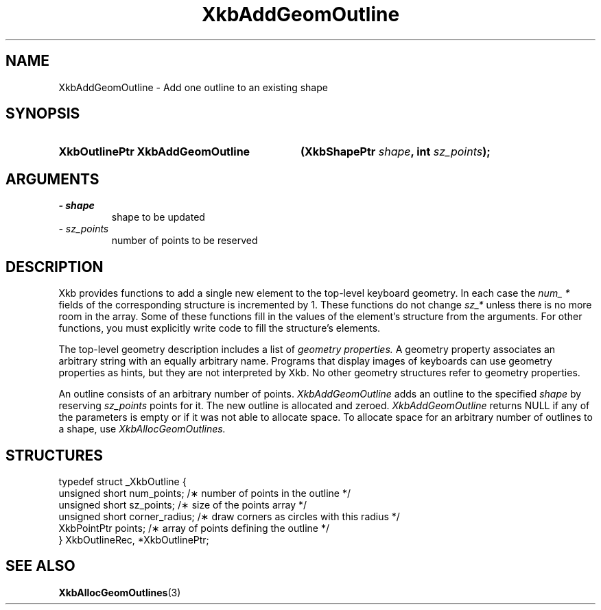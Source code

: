 .\" Copyright 1999 Oracle and/or its affiliates. All rights reserved.
.\"
.\" Permission is hereby granted, free of charge, to any person obtaining a
.\" copy of this software and associated documentation files (the "Software"),
.\" to deal in the Software without restriction, including without limitation
.\" the rights to use, copy, modify, merge, publish, distribute, sublicense,
.\" and/or sell copies of the Software, and to permit persons to whom the
.\" Software is furnished to do so, subject to the following conditions:
.\"
.\" The above copyright notice and this permission notice (including the next
.\" paragraph) shall be included in all copies or substantial portions of the
.\" Software.
.\"
.\" THE SOFTWARE IS PROVIDED "AS IS", WITHOUT WARRANTY OF ANY KIND, EXPRESS OR
.\" IMPLIED, INCLUDING BUT NOT LIMITED TO THE WARRANTIES OF MERCHANTABILITY,
.\" FITNESS FOR A PARTICULAR PURPOSE AND NONINFRINGEMENT.  IN NO EVENT SHALL
.\" THE AUTHORS OR COPYRIGHT HOLDERS BE LIABLE FOR ANY CLAIM, DAMAGES OR OTHER
.\" LIABILITY, WHETHER IN AN ACTION OF CONTRACT, TORT OR OTHERWISE, ARISING
.\" FROM, OUT OF OR IN CONNECTION WITH THE SOFTWARE OR THE USE OR OTHER
.\" DEALINGS IN THE SOFTWARE.
.\"
.TH XkbAddGeomOutline 3 "libX11 1.6.0" "X Version 11" "XKB FUNCTIONS"
.SH NAME
XkbAddGeomOutline \- Add one outline to an existing shape
.SH SYNOPSIS
.HP
.B XkbOutlinePtr XkbAddGeomOutline
.BI "(\^XkbShapePtr " "shape" "\^,"
.BI "int " "sz_points" "\^);"
.if n .ti +5n
.if t .ti +.5i
.SH ARGUMENTS
.TP
.I \- shape
shape to be updated
.TP
.I \- sz_points
number of points to be reserved
.SH DESCRIPTION
.LP
Xkb provides functions to add a single new element to the top-level keyboard 
geometry. In each case the 
.I num_ * 
fields of the corresponding structure is incremented by 1. These functions do 
not change 
.I sz_* 
unless there is no more room in the array. Some of these functions fill in the 
values of the element's structure from the arguments. For other functions, you 
must explicitly write code to fill the structure's elements.

The top-level geometry description includes a list of 
.I geometry properties. 
A geometry property associates an arbitrary string with an equally arbitrary 
name. Programs that display images of keyboards can use geometry properties as 
hints, but they are not interpreted by Xkb. No other geometry structures refer 
to geometry properties.

An outline consists of an arbitrary number of points. 
.I XkbAddGeomOutline 
adds an outline to the specified 
.I shape 
by reserving 
.I sz_points 
points for it. The new outline is allocated and zeroed. 
.I XkbAddGeomOutline 
returns NULL if any of the parameters is empty or if it was not able to allocate 
space. To allocate space for an arbitrary number of outlines to a shape, use
.I XkbAllocGeomOutlines.
.SH STRUCTURES
.LP
.nf

    typedef struct _XkbOutline {
        unsigned short    num_points;      /\(** number of points in the outline */
        unsigned short    sz_points;       /\(** size of the points array */
        unsigned short    corner_radius;   /\(** draw corners as circles with this radius */
        XkbPointPtr       points;          /\(** array of points defining the outline */
    } XkbOutlineRec, *XkbOutlinePtr;
    
.fi
.SH "SEE ALSO"
.BR XkbAllocGeomOutlines (3)
